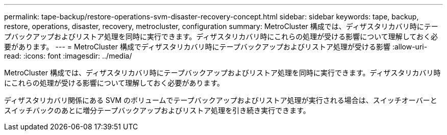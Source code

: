 ---
permalink: tape-backup/restore-operations-svm-disaster-recovery-concept.html 
sidebar: sidebar 
keywords: tape, backup, restore, operations, disaster, recovery, metrocluster, configuration 
summary: MetroCluster 構成では、ディザスタリカバリ時にテープバックアップおよびリストア処理を同時に実行できます。ディザスタリカバリ時にこれらの処理が受ける影響について理解しておく必要があります。 
---
= MetroCluster 構成でディザスタリカバリ時にテープバックアップおよびリストア処理が受ける影響
:allow-uri-read: 
:icons: font
:imagesdir: ../media/


[role="lead"]
MetroCluster 構成では、ディザスタリカバリ時にテープバックアップおよびリストア処理を同時に実行できます。ディザスタリカバリ時にこれらの処理が受ける影響について理解しておく必要があります。

ディザスタリカバリ関係にある SVM のボリュームでテープバックアップおよびリストア処理が実行される場合は、スイッチオーバーとスイッチバックのあとに増分テープバックアップおよびリストア処理を引き続き実行できます。
